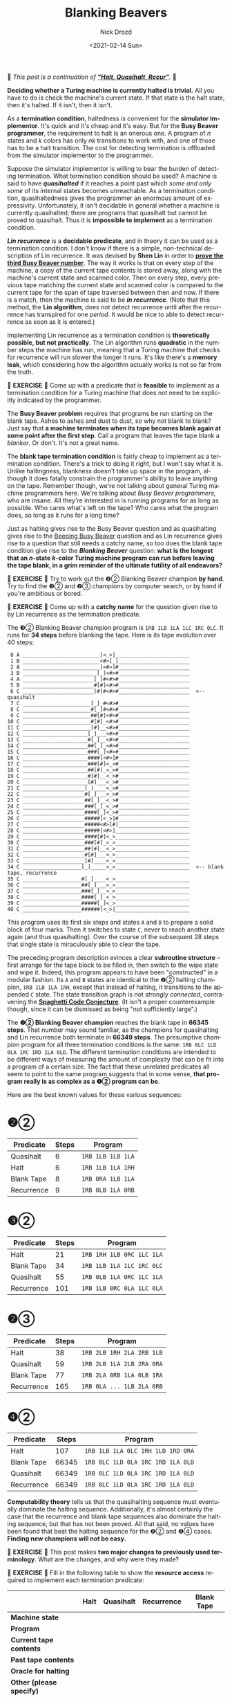#+options: ':nil *:t -:t ::t <:t H:3 \n:nil ^:t arch:headline
#+options: author:t broken-links:nil c:nil creator:nil
#+options: d:(not "LOGBOOK") date:t e:t email:nil f:t inline:t num:t
#+options: p:nil pri:nil prop:nil stat:t tags:t tasks:t tex:t
#+options: timestamp:t title:t toc:nil todo:t |:t
#+title: Blanking Beavers
#+date: <2021-02-14 Sun>
#+author: Nick Drozd
#+email: nicholasdrozd@gmail.com
#+language: en
#+select_tags: export
#+exclude_tags: noexport
#+creator: Emacs 28.0.50 (Org mode 9.4.4)
#+jekyll_layout: post
#+jekyll_categories:
#+jekyll_tags:

🚰 /This post is a continuation of *[[https://nickdrozd.github.io/2021/01/14/halt-quasihalt-recur.html]["Halt, Quasihalt, Recur"]]*./ 🚰

*Deciding whether a Turing machine is currently halted is trivial.* All you have to do is check the machine's current state. If that state is the halt state, then it's halted. If it isn't, then it isn't.

As a *termination condition*, haltedness is convenient for the *simulator implementor*. It's quick and it's cheap and it's easy. But for the *Busy Beaver programmer*, the requirement to halt is an onerous one. A program of /n/ states and /k/ colors has only /nk/ transitions to work with, and one of those has to be a halt transition. The cost for detecting termination is offloaded from the simulator implementor to the programmer.

Suppose the simulator implementor is willing to bear the burden of detecting termination. What termination condition should be used? A machine is said to have */quasihalted/* if it reaches a point past which /some and only some/ of its internal states becomes unreachable. As a termination condition, quasihaltedness gives the programmer an enormous amount of expressivity. Unfortunately, it isn't decidable in general whether a machine is currently quasihalted; there are programs that quasihalt but cannot be proved to quasihalt. Thus it is *impossible to implement* as a termination condition.

*/Lin recurrence/* is a *decidable predicate*, and in theory it can be used as a termination condition. I don't know if there is a simple, non-technical description of Lin recurrence. It was devised by *Shen Lin* in order to *[[https://nickdrozd.github.io/2020/12/15/lin-rado-proof.html][prove the third Busy Beaver number]]*. The way it works is that on every step of the machine, a copy of the current tape contents is stored away, along with the machine's current state and scanned color. Then on every step, every previous tape matching the current state and scanned color is compared to the current tape for the span of tape traversed between then and now. If there is a match, then the machine is said to be */in recurrence/*. (Note that this method, the *Lin algorithm*, does not detect recurrence until after the recurrence has transpired for one /period/. It would be nice to able to detect recurrence as soon as it is entered.)

Implementing Lin recurrence as a termination condition is *theoretically possible, but not practically*. The Lin algorithm runs *quadratic* in the number steps the machine has run, meaning that a Turing machine that checks for recurrence will run slower the longer it runs. It's like there's a *memory leak*, which considering how the algorithm actually works is not so far from the truth.

🛂 *EXERCISE* 🛂 Come up with a predicate that is *feasible* to implement as a termination condition for a Turing machine that does not need to be explicitly indicated by the programmer.

The *Busy Beaver problem* requires that programs be run starting on the blank tape. Ashes to ashes and dust to dust, so why not blank to blank? Just say that *a machine terminates when its tape becomes blank again at some point after the first step*. Call a program that leaves the tape blank a /blanker/. Or don't. It's not a great name.

The *blank tape termination condition* is fairly cheap to implement as a termination condition. There's a trick to doing it right, but I won't say what it is. Unlike haltingness, blankness doesn't take up space in the program, although it does fatally constrain the programmer's ability to leave anything on the tape. Remember though, we're not talking about general Turing machine programmers here. We're talking about /Busy Beaver programmers/, who are insane. All they're interested in is running programs for as long as possible. Who cares what's left on the tape? Who cares what the program does, so long as it runs for a long time?

Just as halting gives rise to the Busy Beaver question and as quasihalting gives rise to the [[https://nickdrozd.github.io/2020/10/09/beeping-busy-beaver-results.html][Beeping Busy Beaver]] question and as Lin recurrence gives rise to a question that still needs a catchy name, so too does the blank tape condition give rise to the */Blanking Beaver/* question: *what is the longest that an /n/-state /k/-color Turing machine program can run before leaving the tape blank, in a grim reminder of the ultimate futility of all endeavors?*

🛂 *EXERCISE* 🛂 Try to work out the ❷② Blanking Beaver champion *by hand*. Try to find the ❸② and ❷③ champions by computer search, or by hand if you're ambitious or bored.

🛂 *EXERCISE* 🛂 Come up with a *catchy name* for the question given rise to by Lin recurrence as the termination predicate.

The ❸② Blanking Beaver champion program is =1RB 1LB 1LA 1LC 1RC 0LC=. It runs for *34 steps* before blanking the tape. Here is its tape evolution over 40 steps:

#+begin_src
    0 A _________________________[<_>]________________________
    1 B _________________________<#>[_]_______________________
    2 A _________________________[<#>]#_______________________
    3 B ________________________[_]<#>#_______________________
    4 A _______________________[_]#<#>#_______________________
    5 B _______________________#[#]<#>#_______________________
    6 C _______________________[#]#<#>#_______________________  <-- quasihalt
    7 C ______________________[_]_#<#>#_______________________
    8 C ______________________#[_]#<#>#_______________________
    9 C ______________________##[#]<#>#_______________________
   10 C ______________________#[#]_<#>#_______________________
   11 C ______________________[#]__<#>#_______________________
   12 C _____________________[_]___<#>#_______________________
   13 C _____________________#[_]__<#>#_______________________
   14 C _____________________##[_]_<#>#_______________________
   15 C _____________________###[_]<#>#_______________________
   16 C _____________________####[<#>]#_______________________
   17 C _____________________###[#]<_>#_______________________
   18 C _____________________##[#]_<_>#_______________________
   19 C _____________________#[#]__<_>#_______________________
   20 C _____________________[#]___<_>#_______________________
   21 C ____________________[_]____<_>#_______________________
   22 C ____________________#[_]___<_>#_______________________
   23 C ____________________##[_]__<_>#_______________________
   24 C ____________________###[_]_<_>#_______________________
   25 C ____________________####[_]<_>#_______________________
   26 C ____________________#####[<_>]#_______________________
   27 C ____________________#####<#>[#]_______________________
   28 C ____________________#####[<#>]________________________
   29 C ____________________####[#]<_>________________________
   30 C ____________________###[#]_<_>________________________
   31 C ____________________##[#]__<_>________________________
   32 C ____________________#[#]___<_>________________________
   33 C ____________________[#]____<_>________________________
   34 C ___________________[_]_____<_>________________________  <-- blank tape, recurrence
   35 C ___________________#[_]____<_>________________________
   36 C ___________________##[_]___<_>________________________
   37 C ___________________###[_]__<_>________________________
   38 C ___________________####[_]_<_>________________________
   39 C ___________________#####[_]<_>________________________
   40 C ___________________######[<_>]________________________
#+end_src

This program uses its first six steps and states =A= and =B= to prepare a solid block of four marks. Then it switches to state =C=, never to reach another state again (and thus quasihalting). Over the course of the subsequent 28 steps that single state is miraculously able to clear the tape.

The preceding program description evinces a clear *subroutine structure* -- first arrange for the tape block to be filled in, then switch to the wipe state and wipe it. Indeed, this program appears to have been "constructed" in a modular fashion. Its =A= and =B= states are identical to the ❷② halting champion, =1RB 1LB 1LA 1RH=, except that instead of halting, it transitions to the appended =C= state. The state transition graph is not /strongly connected/, contravening the *[[https://nickdrozd.github.io/2021/01/26/spaghetti-code-conjecture.html][Spaghetti Code Conjecture]]*. (It isn't a proper counterexample though, since it can be dismissed as being "not sufficiently large".)

The *❹② Blanking Beaver champion* reaches the blank tape in *66345 steps*. That number may sound familiar, as the champions for quasihalting and Lin recurrence both terminate in *66349 steps*. The presumptive champion program for all three termination conditions is the same: =1RB 0LC 1LD 0LA 1RC 1RD 1LA 0LD=. The different termination conditions are intended to be different ways of measuring the amount of complexity that can be fit into a program of a certain size. The fact that these unrelated predicates all seem to point to the same program suggests that in some sense, *that program really is as complex as a ❹② program can be*.

Here are the best known values for these various sequences:

* ❷②

|------------+-------+-------------------|
| Predicate  | Steps | Program           |
|------------+-------+-------------------|
| Quasihalt  |     6 | =1RB 1LB 1LB 1LA= |
| Halt       |     6 | =1RB 1LB 1LA 1RH= |
| Blank Tape |     8 | =1RB 0RA 1LB 1LA= |
| Recurrence |     9 | =1RB 0LB 1LA 0RB= |
|------------+-------+-------------------|

* ❸②

|------------+-------+---------------------------|
| Predicate  | Steps | Program                   |
|------------+-------+---------------------------|
| Halt       |    21 | =1RB 1RH 1LB 0RC 1LC 1LA= |
| Blank Tape |    34 | =1RB 1LB 1LA 1LC 1RC 0LC= |
| Quasihalt  |    55 | =1RB 0LB 1LA 0RC 1LC 1LA= |
| Recurrence |   101 | =1RB 1LB 0RC 0LA 1LC 0LA= |
|------------+-------+---------------------------|

* ❷③

|------------+-------+---------------------------|
| Predicate  | Steps | Program                   |
|------------+-------+---------------------------|
| Halt       |    38 | =1RB 2LB 1RH 2LA 2RB 1LB= |
| Quasihalt  |    59 | =1RB 2LB 1LA 2LB 2RA 0RA= |
| Blank Tape |    77 | =1RB 2LA 0RB 1LA 0LB 1RA= |
| Recurrence |   165 | =1RB 0LA ... 1LB 2LA 0RB= |
|------------+-------+---------------------------|

* ❹②

|------------+-------+-----------------------------------|
| Predicate  | Steps | Program                           |
|------------+-------+-----------------------------------|
| Halt       |   107 | =1RB 1LB 1LA 0LC 1RH 1LD 1RD 0RA= |
| Blank Tape | 66345 | =1RB 0LC 1LD 0LA 1RC 1RD 1LA 0LD= |
| Quasihalt  | 66349 | =1RB 0LC 1LD 0LA 1RC 1RD 1LA 0LD= |
| Recurrence | 66349 | =1RB 0LC 1LD 0LA 1RC 1RD 1LA 0LD= |
|------------+-------+-----------------------------------|

*Computability theory* tells us that the quasihalting sequence must eventually dominate the halting sequence. Additionally, it's almost certainly the case that the recurrence and blank tape sequences also dominate the halting sequence, but that has not been proved. All that said, no values have been found that beat the halting sequence for the ❺② and ❷④ cases. *Finding new champions will not be easy.*

🛂 *EXERCISE* 🛂 This post makes *two major changes to previously used terminology*. What are the changes, and why were they made?

🛂 *EXERCISE* 🛂 Fill in the following table to show the *resource access* required to implement each termination predicate:

|--------------------------+------+-----------+------------+------------|
|                          | Halt | Quasihalt | Recurrence | Blank Tape |
|--------------------------+------+-----------+------------+------------|
| *Machine state*          |      |           |            |            |
| *Program*                |      |           |            |            |
| *Current tape contents*  |      |           |            |            |
| *Past tape contents*     |      |           |            |            |
| *Oracle for halting*     |      |           |            |            |
| *Other (please specify)* |      |           |            |            |
|--------------------------+------+-----------+------------+------------|
